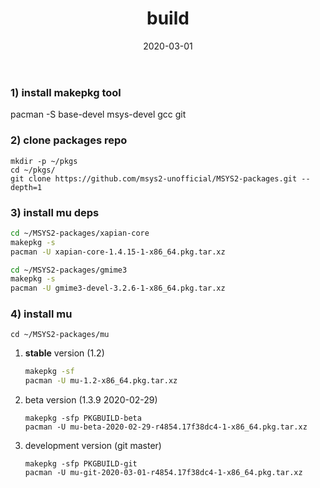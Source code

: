 #+TITLE:     build
#+AUTHOR:    damon-kwok
#+EMAIL:     damon-kwok@outlook.com
#+DATE:      2020-03-01
#+OPTIONS: toc:nil creator:nil author:nil email:nil timestamp:nil html-postamble:nil
#+TODO: TODO DOING DONE

*** 1) install makepkg tool
pacman -S base-devel msys-devel gcc git

*** 2) clone packages repo
#+BEGIN_SRC 
mkdir -p ~/pkgs
cd ~/pkgs/
git clone https://github.com/msys2-unofficial/MSYS2-packages.git --depth=1
#+END_SRC

*** 3) install *mu* deps
#+BEGIN_SRC sh
cd ~/MSYS2-packages/xapian-core
makepkg -s
pacman -U xapian-core-1.4.15-1-x86_64.pkg.tar.xz

cd ~/MSYS2-packages/gmime3
makepkg -s
pacman -U gmime3-devel-3.2.6-1-x86_64.pkg.tar.xz
#+END_SRC

*** 4) install *mu*
#+BEGIN_SRC 
cd ~/MSYS2-packages/mu
#+END_SRC

**** *stable* version (1.2)
#+BEGIN_SRC sh
makepkg -sf
pacman -U mu-1.2-x86_64.pkg.tar.xz
#+END_SRC

**** beta version (1.3.9 2020-02-29)
#+BEGIN_SRC 
makepkg -sfp PKGBUILD-beta
pacman -U mu-beta-2020-02-29-r4854.17f38dc4-1-x86_64.pkg.tar.xz
#+END_SRC

**** development version (git master)
#+BEGIN_SRC 
makepkg -sfp PKGBUILD-git
pacman -U mu-git-2020-03-01-r4854.17f38dc4-1-x86_64.pkg.tar.xz
#+END_SRC
